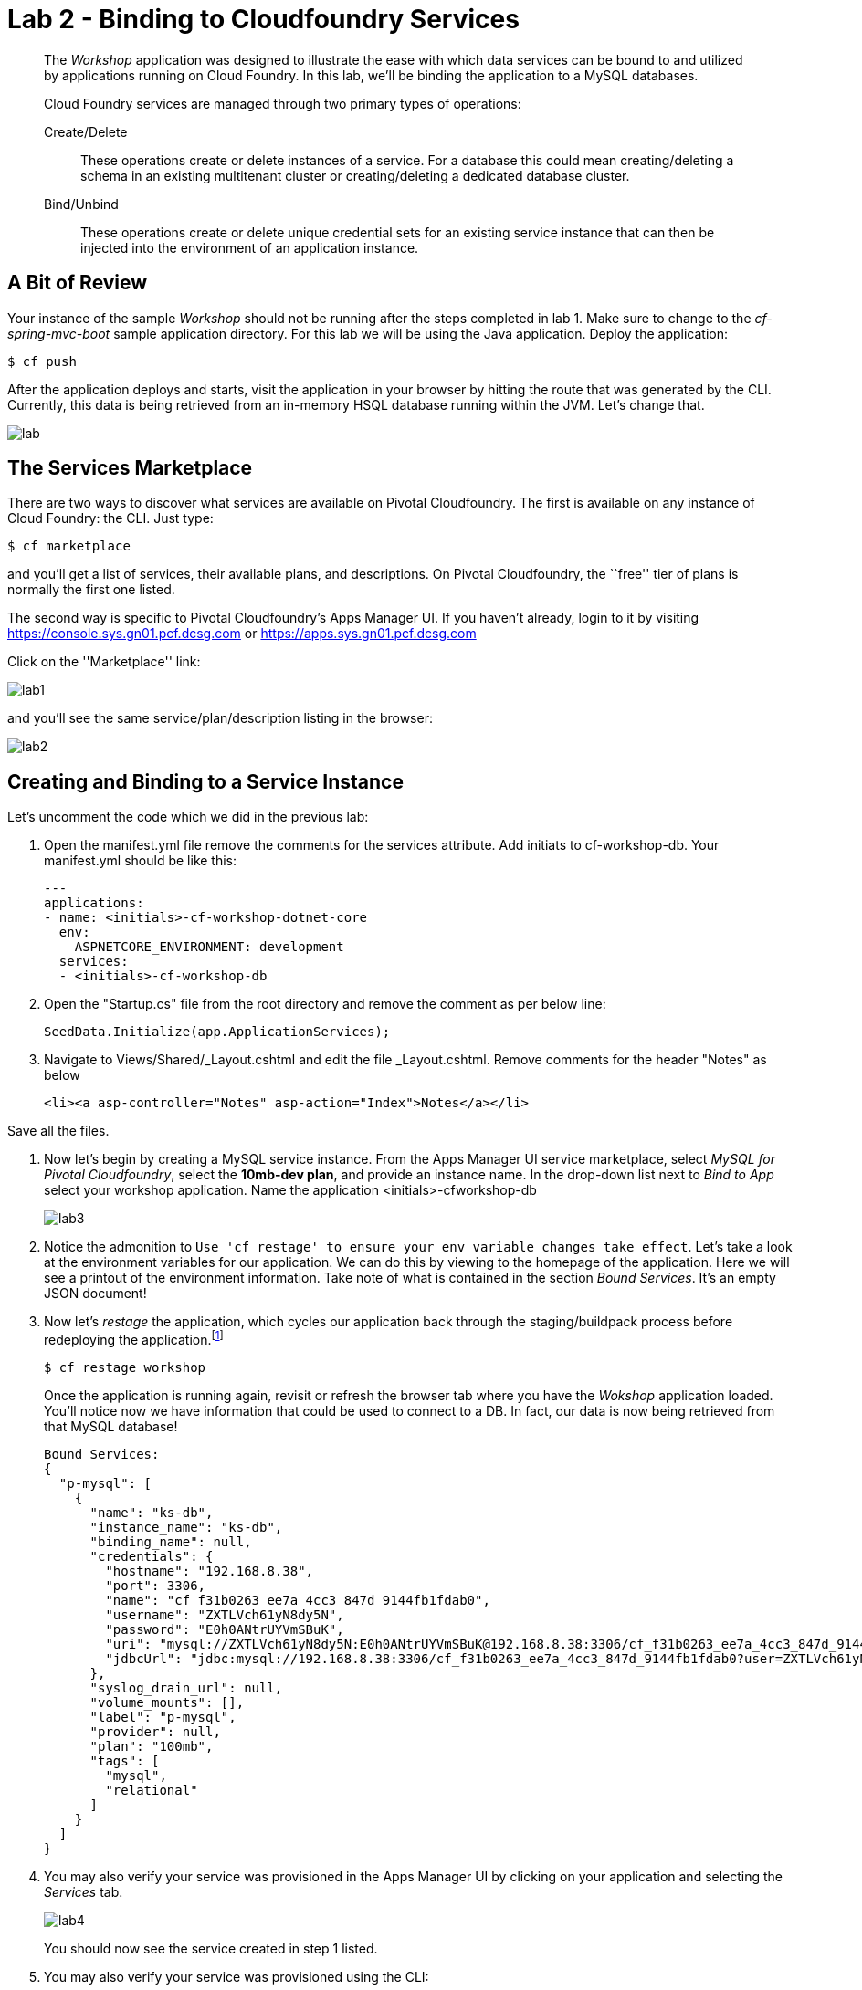 = Lab 2 - Binding to Cloudfoundry Services

[abstract]
--
The _Workshop_ application was designed to illustrate the ease with which data services can be bound to and utilized by applications running on Cloud Foundry.
In this lab, we'll be binding the application to a MySQL databases.

Cloud Foundry services are managed through two primary types of operations:

Create/Delete:: These operations create or delete instances of a service.
For a database this could mean creating/deleting a schema in an existing multitenant cluster or creating/deleting a dedicated database cluster.
Bind/Unbind:: These operations create or delete unique credential sets for an existing service instance that can then be injected into the environment of an application instance.
--

== A Bit of Review

Your instance of the sample _Workshop_ should not be running after the steps completed in lab 1.  Make sure to change to the _cf-spring-mvc-boot_ sample application directory.  For this lab we will be using the Java application.  Deploy the application:

----
$ cf push
----

After the application deploys and starts, visit the application in your browser by hitting the route that was generated by the CLI.  Currently, this data is being retrieved from an in-memory HSQL database running within the JVM.  Let's change that.

image::lab.png[]

== The Services Marketplace

There are two ways to discover what services are available on Pivotal Cloudfoundry.
The first is available on any instance of Cloud Foundry: the CLI. Just type:

----
$ cf marketplace
----

and you'll get a list of services, their available plans, and descriptions. On Pivotal Cloudfoundry, the ``free'' tier of plans is normally the first one listed.

The second way is specific to Pivotal Cloudfoundry's Apps Manager UI.
If you haven't already, login to it by visiting https://console.sys.gn01.pcf.dcsg.com or https://apps.sys.gn01.pcf.dcsg.com

Click on the ''Marketplace'' link:

image::lab1.png[]

and you'll see the same service/plan/description listing in the browser:

image::lab2.png[]

== Creating and Binding to a Service Instance

Let's uncomment the code which we did in the previous lab:

. Open the manifest.yml file remove the comments for the services attribute. Add initiats to cf-workshop-db.
Your manifest.yml should be like this:
+
----
---
applications:
- name: <initials>-cf-workshop-dotnet-core
  env:
    ASPNETCORE_ENVIRONMENT: development
  services:
  - <initials>-cf-workshop-db
----

. Open the "Startup.cs" file from the root directory and remove the comment as per below line:
+
----
SeedData.Initialize(app.ApplicationServices);
----

. Navigate to Views/Shared/_Layout.cshtml and edit the file _Layout.cshtml.
Remove comments for the header "Notes" as below
+
----
<li><a asp-controller="Notes" asp-action="Index">Notes</a></li>
----

Save all the files.

. Now let's begin by creating a MySQL service instance.
From the Apps Manager UI service marketplace, select _MySQL for Pivotal Cloudfoundry_, select the *10mb-dev plan*, and provide an instance name.
In the drop-down list next to _Bind to App_ select your workshop application.
Name the application <initials>-cfworkshop-db
+
image::lab3.png[]

. Notice the admonition to `Use 'cf restage' to ensure your env variable changes take effect`.
Let's take a look at the environment variables for our application. We can do this by viewing to the homepage of the application.
Here we will see a printout of the environment information.  Take note of what is contained in the section _Bound Services_.  It's an empty JSON document!

. Now let's _restage_ the application, which cycles our application back through the staging/buildpack process before redeploying the application.footnote:[In this case, we could accomplish the same goal by only _restarting_ the application via `cf restart spring-music`.
A _restage_ is generally recommended because Cloud Foundry buildpacks also have access to injected environment variables and can install or configure things differently based on their values.]
+
----
$ cf restage workshop
----
+
Once the application is running again, revisit or refresh the browser tab where you have the _Wokshop_ application loaded.  You'll notice now we have information that could be used to connect to a DB.
In fact, our data is now being retrieved from that MySQL database!
+
----
Bound Services:
{
  "p-mysql": [
    {
      "name": "ks-db",
      "instance_name": "ks-db",
      "binding_name": null,
      "credentials": {
        "hostname": "192.168.8.38",
        "port": 3306,
        "name": "cf_f31b0263_ee7a_4cc3_847d_9144fb1fdab0",
        "username": "ZXTLVch61yN8dy5N",
        "password": "E0h0ANtrUYVmSBuK",
        "uri": "mysql://ZXTLVch61yN8dy5N:E0h0ANtrUYVmSBuK@192.168.8.38:3306/cf_f31b0263_ee7a_4cc3_847d_9144fb1fdab0?reconnect=true",
        "jdbcUrl": "jdbc:mysql://192.168.8.38:3306/cf_f31b0263_ee7a_4cc3_847d_9144fb1fdab0?user=ZXTLVch61yN8dy5N&password=E0h0ANtrUYVmSBuK"
      },
      "syslog_drain_url": null,
      "volume_mounts": [],
      "label": "p-mysql",
      "provider": null,
      "plan": "100mb",
      "tags": [
        "mysql",
        "relational"
      ]
    }
  ]
}
----

. You may also verify your service was provisioned in the Apps Manager UI by clicking on your application and selecting the _Services_ tab.
+
image::lab4.png[]
+
You should now see the service created in step 1 listed.

. You may also verify your service was provisioned using the CLI:
+
----
$ cf services
----
+
You should now see the service created in step 1 listed and your application listed as a bound app.
